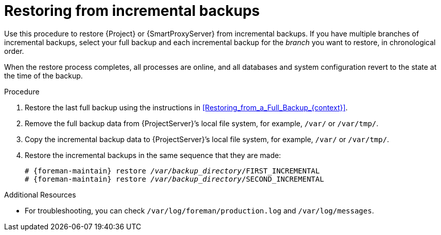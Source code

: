 [id="Restoring_from_Incremental_Backups_{context}"]
= Restoring from incremental backups

Use this procedure to restore {Project} or {SmartProxyServer} from incremental backups.
If you have multiple branches of incremental backups, select your full backup and each incremental backup for the _branch_ you want to restore, in chronological order.

When the restore process completes, all processes are online, and all databases and system configuration revert to the state at the time of the backup.

.Procedure
. Restore the last full backup using the instructions in xref:Restoring_from_a_Full_Backup_{context}[].
. Remove the full backup data from {ProjectServer}’s local file system, for example, `/var/` or `/var/tmp/`.
. Copy the incremental backup data to {ProjectServer}’s local file system, for example, `/var/` or `/var/tmp/`.
. Restore the incremental backups in the same sequence that they are made:
+
[options="nowrap", subs="+quotes,verbatim,attributes"]
----
# {foreman-maintain} restore _/var/backup_directory_/FIRST_INCREMENTAL
# {foreman-maintain} restore _/var/backup_directory_/SECOND_INCREMENTAL
----

.Additional Resources
* For troubleshooting, you can check `/var/log/foreman/production.log` and `/var/log/messages`.
